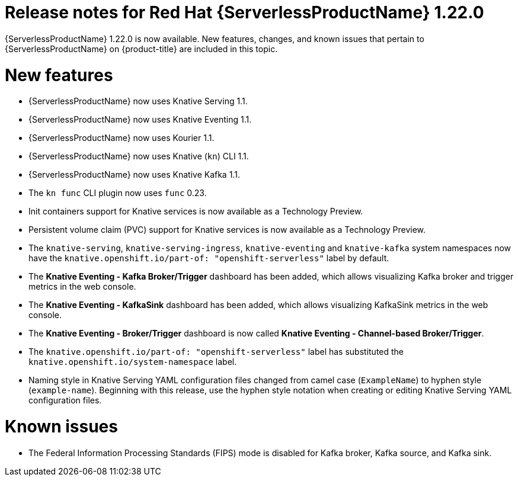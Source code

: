 // Module included in the following assemblies
//
// * /serverless/serverless-release-notes.adoc

:_mod-docs-content-type: REFERENCE
[id="serverless-rn-1-22-0_{context}"]
= Release notes for Red Hat {ServerlessProductName} 1.22.0

{ServerlessProductName} 1.22.0 is now available. New features, changes, and known issues that pertain to {ServerlessProductName} on {product-title} are included in this topic.

[id="new-features-1-22-0_{context}"]
= New features

* {ServerlessProductName} now uses Knative Serving 1.1.
* {ServerlessProductName} now uses Knative Eventing 1.1.
* {ServerlessProductName} now uses Kourier 1.1.
* {ServerlessProductName} now uses Knative (`kn`) CLI 1.1.
* {ServerlessProductName} now uses Knative Kafka 1.1.
* The `kn func` CLI plugin now uses `func` 0.23.
* Init containers support for Knative services is now available as a Technology Preview.
* Persistent volume claim (PVC) support for Knative services is now available as a Technology Preview.
* The `knative-serving`, `knative-serving-ingress`, `knative-eventing` and `knative-kafka` system namespaces now have the `knative.openshift.io/part-of: "openshift-serverless"` label by default.
* The *Knative Eventing - Kafka Broker/Trigger* dashboard has been added, which allows visualizing Kafka broker and trigger metrics in the web console.
* The *Knative Eventing - KafkaSink* dashboard has been added, which allows visualizing KafkaSink metrics in the web console.
* The *Knative Eventing - Broker/Trigger* dashboard is now called *Knative Eventing - Channel-based Broker/Trigger*.
* The `knative.openshift.io/part-of: "openshift-serverless"` label has substituted the `knative.openshift.io/system-namespace` label.
* Naming style in Knative Serving YAML configuration files changed from camel case (`ExampleName`) to hyphen style (`example-name`). Beginning with this release, use the hyphen style notation when creating or editing Knative Serving YAML configuration files.

[id="known-issues-1-22-0_{context}"]
= Known issues

* The Federal Information Processing Standards (FIPS) mode is disabled for Kafka broker, Kafka source, and Kafka sink.
